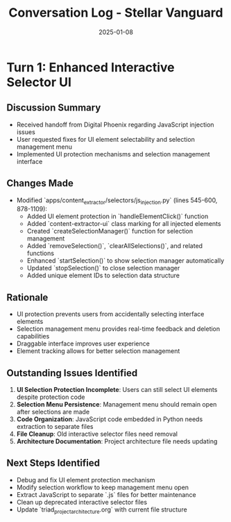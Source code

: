 #+TITLE: Conversation Log - Stellar Vanguard
#+DATE: 2025-01-08
#+MODEL: Stellar Vanguard
#+SESSION_START: [14:30:00]
#+FILETAGS: :conversation:log:stellar-vanguard:

* Turn 1: Enhanced Interactive Selector UI
  :PROPERTIES:
  :TIMESTAMP: [14:30:00]
  :END:

** Discussion Summary
- Received handoff from Digital Phoenix regarding JavaScript injection issues
- User requested fixes for UI element selectability and selection management menu
- Implemented UI protection mechanisms and selection management interface

** Changes Made
- Modified `apps/content_extractor/selectors/js_injection.py` (lines 545-600, 878-1109):
  - Added UI element protection in `handleElementClick()` function
  - Added `content-extractor-ui` class marking for all injected elements
  - Created `createSelectionManager()` function for selection management
  - Added `removeSelection()`, `clearAllSelections()`, and related functions
  - Enhanced `startSelection()` to show selection manager automatically
  - Updated `stopSelection()` to close selection manager
  - Added unique element IDs to selection data structure

** Rationale
- UI protection prevents users from accidentally selecting interface elements
- Selection management menu provides real-time feedback and deletion capabilities
- Draggable interface improves user experience
- Element tracking allows for better selection management

** Outstanding Issues Identified
1. **UI Selection Protection Incomplete**: Users can still select UI elements despite protection code
2. **Selection Menu Persistence**: Management menu should remain open after selections are made
3. **Code Organization**: JavaScript code embedded in Python needs extraction to separate files
4. **File Cleanup**: Old interactive selector files need removal
5. **Architecture Documentation**: Project architecture file needs updating

** Next Steps Identified
- Debug and fix UI element protection mechanism
- Modify selection workflow to keep management menu open
- Extract JavaScript to separate `.js` files for better maintenance
- Clean up deprecated interactive selector files
- Update `triad_project_architecture.org` with current file structure 